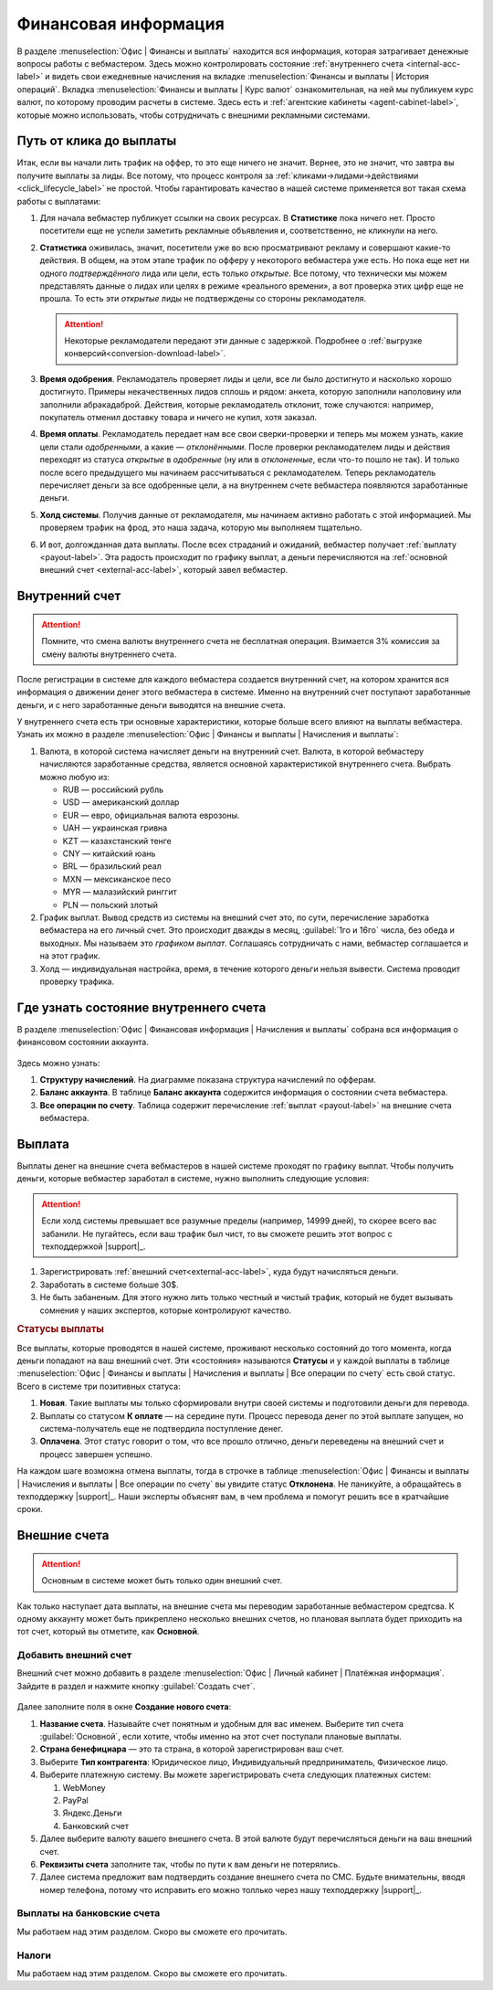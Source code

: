 =====================
Финансовая информация
=====================

В разделе :menuselection:`Офис | Финансы и выплаты` находится вся информация, которая затрагивает денежные вопросы работы с вебмастером. Здесь можно контролировать состояние :ref:`внутреннего счета <internal-acc-label>` и видеть свои ежедневные начисления на вкладке  :menuselection:`Финансы и выплаты | История операций`. Вкладка :menuselection:`Финансы и выплаты | Курс валют` ознакомительная, на ней мы публикуем курс валют, по которому проводим расчеты в системе. Здесь есть и :ref:`агентские кабинеты <agent-cabinet-label>`, которые можно использовать, чтобы сотрудничать с внешними рекламными системами.

.. _from-click-to-payout-label:

************************
Путь от клика до выплаты
************************

Итак, если вы начали лить трафик на оффер, то это еще ничего не значит. Вернее, это не значит, что завтра вы получите выплаты за лиды. Все потому, что процесс контроля за :ref:`кликами→лидами→действиями <click_lifecycle_label>` не простой. Чтобы гарантировать качество в нашей системе применяется вот такая схема работы с выплатами: 

.. image:: ../../img/account/money_lifecycle.PNG
       :align: center
       :alt: внутренний счет

#. Для начала вебмастер публикует ссылки на своих ресурсах. В **Cтатистике** пока ничего нет. Просто посетители еще не успели заметить рекламные объявления и, соответственно, не кликнули на него.

   .. seealso:: О том как отследить комиссию в интерфейсе. 

#. **Статистика** оживилась, значит, посетители уже во всю просматривают рекламу и совершают какие-то действия. В общем, на этом этапе трафик по офферу у некоторого вебмастера уже есть. Но пока еще нет ни одного *подтверждённого* лида или цели, есть только *открытые*. Все потому, что технически мы можем представлять данные о лидах или целях в режиме «реального времени», а вот проверка этих цифр еще не прошла. То есть эти *открытые* лиды не подтверждены со стороны рекламодателя.
   
   .. attention:: Некоторые рекламодатели передают эти данные с задержкой. Подробнее о :ref:`выгрузке конверсий<conversion-download-label>`.
      
#. **Время одобрения**. Рекламодатель проверяет лиды и цели, все ли было достигнуто и насколько хорошо достигнуто. Примеры некачественных лидов сплошь и рядом: анкета, которую заполнили наполовину или заполнили абракадаброй. Действия, которые рекламодатель отклонит, тоже случаются: например, покупатель отменил доставку товара и ничего не купил, хотя заказал. 
#. **Время оплаты**. Рекламодатель передает нам все свои сверки-проверки и теперь мы можем узнать, какие цели стали *одобренными*, а какие — *отклонёнными*. После проверки рекламодателем лиды и действия переходят из статуса *открытые* в *одобренные* (ну или в *отклоненные*, если что-то пошло не так). И только после всего предыдущего мы начинаем рассчитываться с рекламодателем. Теперь рекламодатель перечисляет деньги за все одобренные цели, а на внутреннем счете вебмастера появляются заработанные деньги.
#. **Холд системы**. Получив данные от рекламодателя, мы начинаем активно работать с этой информацией. Мы проверяем трафик на фрод, это наша задача, которую мы выполняем тщательно.

   .. seealso:: Более подробно о :ref:`выплатах <payout-label>` и :ref:`внешних счетах <external-acc-label>`.

#. И вот, долгожданная дата выплаты. После всех страданий и ожиданий, вебмастер получает :ref:`выплату <payout-label>`. Эта радость происходит по графику выплат, а деньги перечисляются на :ref:`основной внешний счет <external-acc-label>`, который завел вебмастер.

.. _internal-acc-label:

****************
Внутренний счет
****************

.. attention:: Помните, что смена валюты внутреннего счета не бесплатная операция. Взимается 3% комиссия за смену валюты внутреннего счета.

После регистрации в системе для каждого вебмастера создается внутренний счет, на котором хранится вся информация о движении денег этого вебмастера в системе. Именно на внутренний счет поступают заработанные деньги, и с него заработанные деньги выводятся на внешние счета.

.. image:: ../../img/account/internal_acc.png
       :scale: 65 %
       :align: center
       :alt: внутренний счет

У внутреннего счета есть три основные характеристики, которые больше всего влияют на выплаты вебмастера. Узнать их можно в разделе :menuselection:`Офис | Финансы и выплаты | Начисления и выплаты`:

.. image:: ../../img/account/fin_balance.png
       :align: right
       :alt: характеристики внутреннего счета

#. Валюта, в которой система начисляет деньги на внутренний счет. Валюта, в которой вебмастеру начисляются заработанные средства, является основной характеристикой внутреннего счета. Выбрать можно любую из:

   * RUB — российский рубль
   * USD — американский доллар
   * EUR — евро, официальная валюта еврозоны.
   * UAH — украинская гривна
   * KZT — казахстанский тенге
   * CNY — китайский юань
   * BRL — бразильский реал
   * MXN — мексиканское песо
   * MYR — малазийский ринггит
   * PLN — польский злотый

#. _`График выплат`. Вывод средств из системы на внешний счет это, по сути, перечисление заработка вебмастера на его личный счет. Это происходит дважды в месяц, :guilabel:`1го и 16го` числа, без обеда и выходных. Мы называем это *графиком выплат*. Соглашаясь сотрудничать с нами, вебмастер соглашается и на этот график.
#. Холд — индивидуальная настройка, время, в течение которого деньги нельзя вывести. Система проводит проверку трафика.

******************************************
Где узнать состояние внутреннего счета 
******************************************

В разделе :menuselection:`Офис | Финансовая информация | Начисления и выплаты` собрана вся информация о финансовом состоянии аккаунта.

.. figure:: ../../img/account/account_balance.png
       :scale: 100 %
       :align: center
       :alt:  личный счет начисления и выплаты
       
Здесь можно узнать:

#. **Структуру начислений**. На диаграмме показана структура начислений по офферам.
#. **Баланс аккаунта**. В таблице **Баланс аккаунта** содержится информация о состоянии счета вебмастера.
#. **Все операции по счету**. Таблица содержит перечисление :ref:`выплат <payout-label>` на внешние счета вебмастера.

.. _payout-label:

*******
Выплата
*******

Выплаты денег на внешние счета вебмастеров в нашей системе проходят по графику выплат. Чтобы получить деньги, которые вебмастер заработал в системе, нужно выполнить следующие условия:

.. attention:: Если холд системы превышает все разумные пределы (например, 14999 дней), то скорее всего вас забанили. Не пугайтесь, если ваш трафик был чист, то вы сможете решить этот вопрос с техподдержкой |support|_.

#. Зарегистрировать :ref:`внешний счет<external-acc-label>`, куда будут начисляться деньги.
#. Заработать в системе больше 30$.
#. Не быть забаненым. Для этого нужно лить только честный и чистый трафик, который не будет вызывать сомнения у наших экспертов, которые контролируют качество.

.. rubric:: Статусы выплаты

Все выплаты, которые проводятся в нашей системе, проживают несколько состояний до того момента, когда деньги попадают на ваш внешний счет. Эти «состояния» называются **Статусы** и  у каждой выплаты в таблице :menuselection:`Офис | Финансы и выплаты | Начисления и выплаты | Все операции по счету` есть свой статус. Всего в системе три позитивных статуса:

#. **Новая**. Такие выплаты мы только сформировали внутри своей системы и подготовили деньги для перевода.
#. Выплаты со статусом **К оплате** — на середине пути. Процесс перевода денег по этой выплате запущен, но система-получатель еще не подтвердила поступление денег.
#. **Оплачена**. Этот статус говорит о том, что все прошло отлично, деньги переведены на внешний счет и процесс завершен успешно.

.. image:: ../../img/account/payout_status.png
   :scale: 100 %
   :align: center
   :alt: статусы выплаты

На каждом шаге возможна отмена выплаты, тогда в строчке в таблице :menuselection:`Офис | Финансы и выплаты | Начисления и выплаты | Все операции по счету` вы увидите статус **Отклонена**. Не паникуйте, а обращайтесь в техподдержку |support|_. Наши эксперты объяснят вам, в чем проблема и помогут решить все в кратчайшие сроки.

.. _external-acc-label:

*************
Внешние счета
*************

.. attention:: Основным в системе может быть только один внешний счет.

Как только наступает дата выплаты, на внешние счета мы переводим заработанные вебмастером средтсва. К одному аккаунту может быть прикреплено несколько внешних счетов, но плановая выплата будет приходить на тот счет, который вы отметите, как **Основной**. 

Добавить внешний счет
=====================

Внешний счет можно добавить в разделе :menuselection:`Офис | Личный кабинет | Платёжная информация`. Зайдите в раздел и нажмите кнопку :guilabel:`Создать счет`.

.. figure:: ../../img/account/acc_create_money.png
       :scale: 100 %
       :align: center
       :alt: Создать счет

.. compound::

       Далее заполните поля в окне **Создание нового счета**:
       
       #. **Название счета**. Называйте счет понятным и удобным для вас именем. Выберите тип счета :guilabel:`Основной`, если хотите, чтобы именно на этот счет поступали плановые выплаты.
       #. **Cтрана бенефициара** — это та страна, в которой зарегистрирован ваш счет.
       #. Выберите **Тип контрагента**: Юридическое лицо, Индивидуальный предприниматель, Физическое лицо.
       #. Выберите платежную систему. Вы можете зарегистрировать счета следующих платежных систем:
       
          #. WebMoney
          #. PayPal
          #. Яндекс.Деньги
          #. Банковский счет
       
       #. Далее выберите валюту вашего внешнего счета. В этой валюте будут перечисляться деньги на ваш внешний счет.
       #. **Реквизиты счета** заполните так, чтобы по пути к вам деньги не потерялись.
       #. Далее система предложит вам подтвердить создание внешнего счета по СМС. Будьте внимательны, вводя номер телефона, потому что исправить его можно толлько через нашу техподдержку |support|_.

Выплаты на банковские счета
===========================

Мы работаем над этим разделом. Скоро вы сможете его прочитать.

Налоги
======

Мы работаем над этим разделом. Скоро вы сможете его прочитать.
